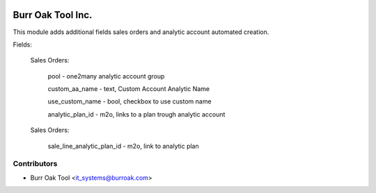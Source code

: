 .. image:: https://img.shields.io/badge/licence-AGPL--3-blue.svg
    :target: http://www.gnu.org/licenses/agpl-3.0-standalone.html
    :alt: License: AGPL-3

==================
Burr Oak Tool Inc.
==================

This module adds additional fields sales orders and analytic account automated creation.

Fields:

    Sales Orders:

        pool - one2many analytic account group

        custom_aa_name - text, Custom Account Analytic Name

        use_custom_name - bool, checkbox to use custom name

        analytic_plan_id - m2o, links to a plan trough analytic account

    Sales Orders:

        sale_line_analytic_plan_id - m2o, link to analytic plan


Contributors
------------

* Burr Oak Tool <it_systems@burroak.com>

